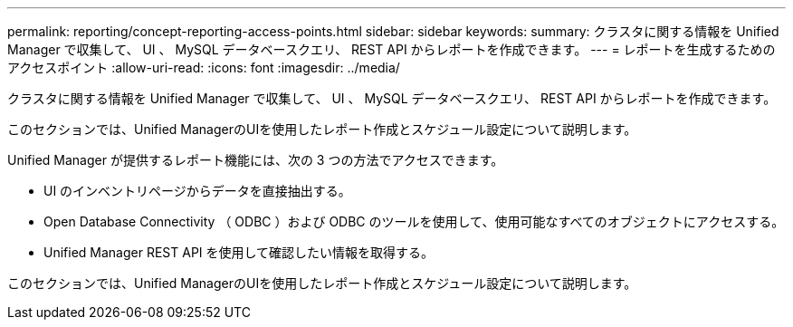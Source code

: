 ---
permalink: reporting/concept-reporting-access-points.html 
sidebar: sidebar 
keywords:  
summary: クラスタに関する情報を Unified Manager で収集して、 UI 、 MySQL データベースクエリ、 REST API からレポートを作成できます。 
---
= レポートを生成するためのアクセスポイント
:allow-uri-read: 
:icons: font
:imagesdir: ../media/


[role="lead"]
クラスタに関する情報を Unified Manager で収集して、 UI 、 MySQL データベースクエリ、 REST API からレポートを作成できます。

このセクションでは、Unified ManagerのUIを使用したレポート作成とスケジュール設定について説明します。

Unified Manager が提供するレポート機能には、次の 3 つの方法でアクセスできます。

* UI のインベントリページからデータを直接抽出する。
* Open Database Connectivity （ ODBC ）および ODBC のツールを使用して、使用可能なすべてのオブジェクトにアクセスする。
* Unified Manager REST API を使用して確認したい情報を取得する。


このセクションでは、Unified ManagerのUIを使用したレポート作成とスケジュール設定について説明します。
